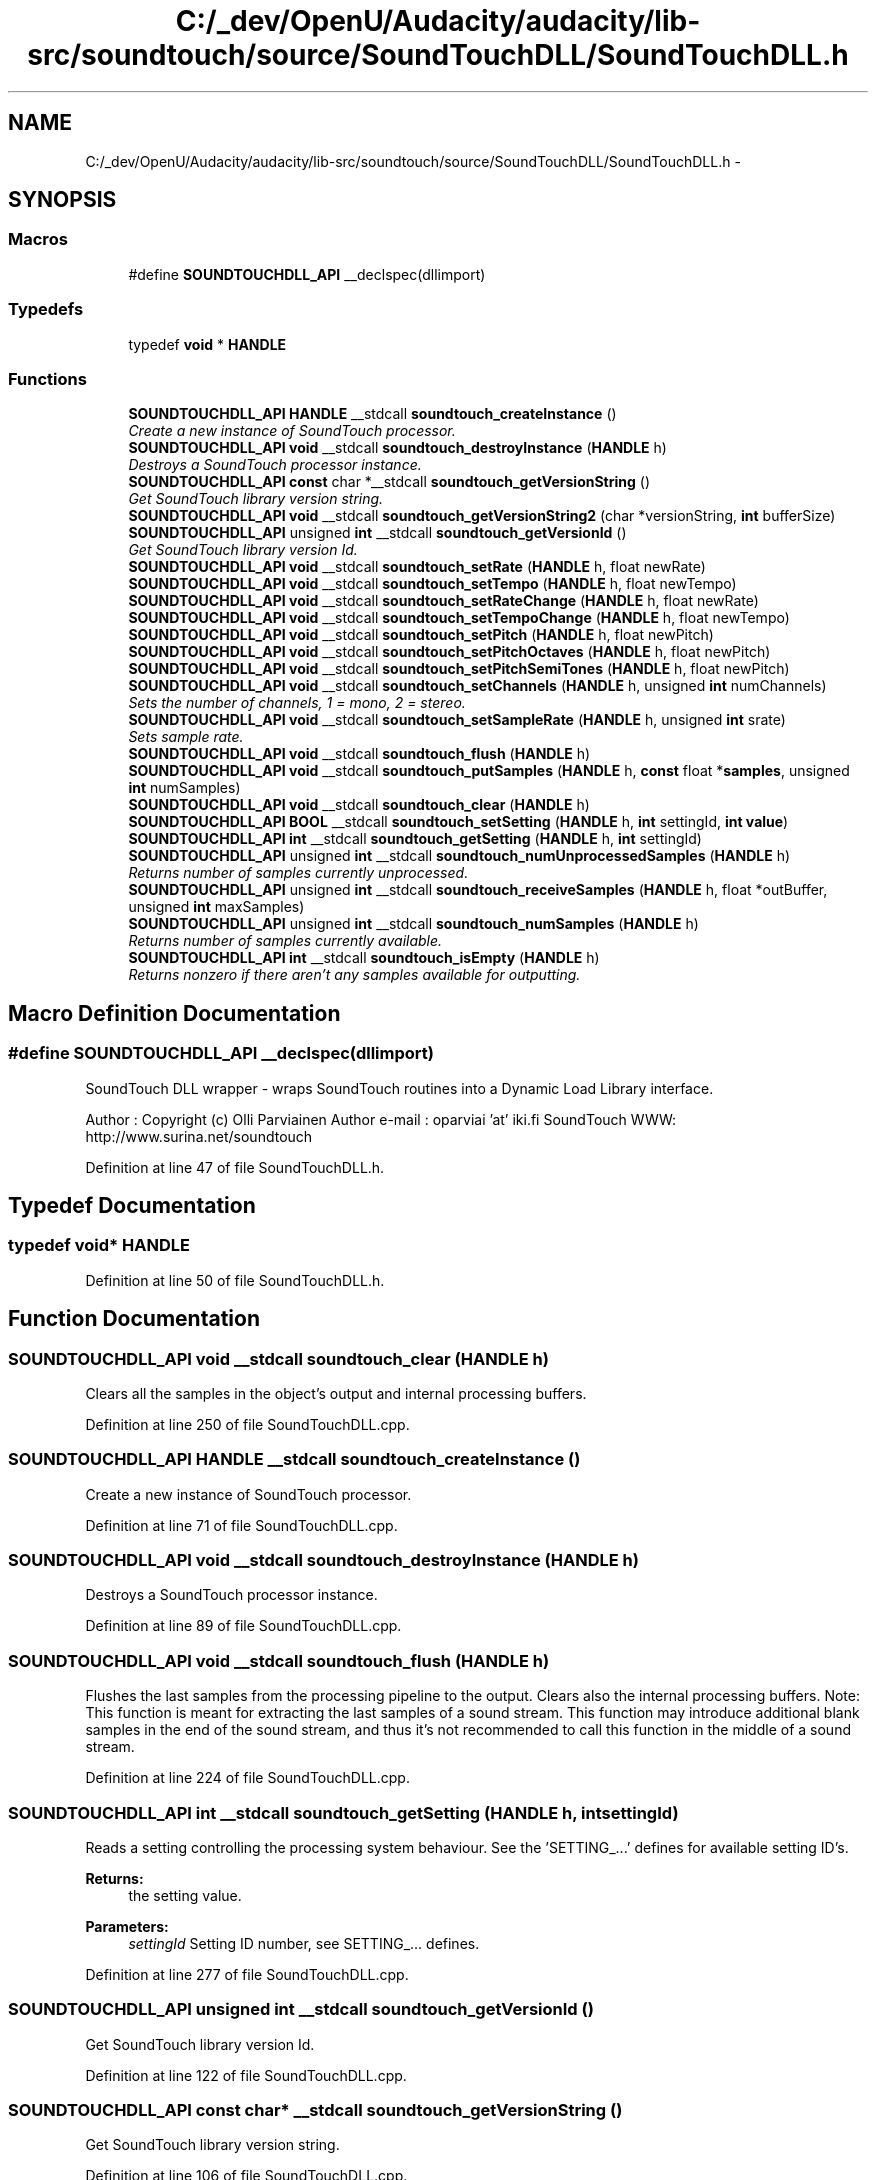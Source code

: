 .TH "C:/_dev/OpenU/Audacity/audacity/lib-src/soundtouch/source/SoundTouchDLL/SoundTouchDLL.h" 3 "Thu Apr 28 2016" "Audacity" \" -*- nroff -*-
.ad l
.nh
.SH NAME
C:/_dev/OpenU/Audacity/audacity/lib-src/soundtouch/source/SoundTouchDLL/SoundTouchDLL.h \- 
.SH SYNOPSIS
.br
.PP
.SS "Macros"

.in +1c
.ti -1c
.RI "#define \fBSOUNDTOUCHDLL_API\fP   __declspec(dllimport)"
.br
.in -1c
.SS "Typedefs"

.in +1c
.ti -1c
.RI "typedef \fBvoid\fP * \fBHANDLE\fP"
.br
.in -1c
.SS "Functions"

.in +1c
.ti -1c
.RI "\fBSOUNDTOUCHDLL_API\fP \fBHANDLE\fP __stdcall \fBsoundtouch_createInstance\fP ()"
.br
.RI "\fICreate a new instance of SoundTouch processor\&. \fP"
.ti -1c
.RI "\fBSOUNDTOUCHDLL_API\fP \fBvoid\fP __stdcall \fBsoundtouch_destroyInstance\fP (\fBHANDLE\fP h)"
.br
.RI "\fIDestroys a SoundTouch processor instance\&. \fP"
.ti -1c
.RI "\fBSOUNDTOUCHDLL_API\fP \fBconst\fP char *__stdcall \fBsoundtouch_getVersionString\fP ()"
.br
.RI "\fIGet SoundTouch library version string\&. \fP"
.ti -1c
.RI "\fBSOUNDTOUCHDLL_API\fP \fBvoid\fP __stdcall \fBsoundtouch_getVersionString2\fP (char *versionString, \fBint\fP bufferSize)"
.br
.ti -1c
.RI "\fBSOUNDTOUCHDLL_API\fP unsigned \fBint\fP __stdcall \fBsoundtouch_getVersionId\fP ()"
.br
.RI "\fIGet SoundTouch library version Id\&. \fP"
.ti -1c
.RI "\fBSOUNDTOUCHDLL_API\fP \fBvoid\fP __stdcall \fBsoundtouch_setRate\fP (\fBHANDLE\fP h, float newRate)"
.br
.ti -1c
.RI "\fBSOUNDTOUCHDLL_API\fP \fBvoid\fP __stdcall \fBsoundtouch_setTempo\fP (\fBHANDLE\fP h, float newTempo)"
.br
.ti -1c
.RI "\fBSOUNDTOUCHDLL_API\fP \fBvoid\fP __stdcall \fBsoundtouch_setRateChange\fP (\fBHANDLE\fP h, float newRate)"
.br
.ti -1c
.RI "\fBSOUNDTOUCHDLL_API\fP \fBvoid\fP __stdcall \fBsoundtouch_setTempoChange\fP (\fBHANDLE\fP h, float newTempo)"
.br
.ti -1c
.RI "\fBSOUNDTOUCHDLL_API\fP \fBvoid\fP __stdcall \fBsoundtouch_setPitch\fP (\fBHANDLE\fP h, float newPitch)"
.br
.ti -1c
.RI "\fBSOUNDTOUCHDLL_API\fP \fBvoid\fP __stdcall \fBsoundtouch_setPitchOctaves\fP (\fBHANDLE\fP h, float newPitch)"
.br
.ti -1c
.RI "\fBSOUNDTOUCHDLL_API\fP \fBvoid\fP __stdcall \fBsoundtouch_setPitchSemiTones\fP (\fBHANDLE\fP h, float newPitch)"
.br
.ti -1c
.RI "\fBSOUNDTOUCHDLL_API\fP \fBvoid\fP __stdcall \fBsoundtouch_setChannels\fP (\fBHANDLE\fP h, unsigned \fBint\fP numChannels)"
.br
.RI "\fISets the number of channels, 1 = mono, 2 = stereo\&. \fP"
.ti -1c
.RI "\fBSOUNDTOUCHDLL_API\fP \fBvoid\fP __stdcall \fBsoundtouch_setSampleRate\fP (\fBHANDLE\fP h, unsigned \fBint\fP srate)"
.br
.RI "\fISets sample rate\&. \fP"
.ti -1c
.RI "\fBSOUNDTOUCHDLL_API\fP \fBvoid\fP __stdcall \fBsoundtouch_flush\fP (\fBHANDLE\fP h)"
.br
.ti -1c
.RI "\fBSOUNDTOUCHDLL_API\fP \fBvoid\fP __stdcall \fBsoundtouch_putSamples\fP (\fBHANDLE\fP h, \fBconst\fP float *\fBsamples\fP, unsigned \fBint\fP numSamples)"
.br
.ti -1c
.RI "\fBSOUNDTOUCHDLL_API\fP \fBvoid\fP __stdcall \fBsoundtouch_clear\fP (\fBHANDLE\fP h)"
.br
.ti -1c
.RI "\fBSOUNDTOUCHDLL_API\fP \fBBOOL\fP __stdcall \fBsoundtouch_setSetting\fP (\fBHANDLE\fP h, \fBint\fP settingId, \fBint\fP \fBvalue\fP)"
.br
.ti -1c
.RI "\fBSOUNDTOUCHDLL_API\fP \fBint\fP __stdcall \fBsoundtouch_getSetting\fP (\fBHANDLE\fP h, \fBint\fP settingId)"
.br
.ti -1c
.RI "\fBSOUNDTOUCHDLL_API\fP unsigned \fBint\fP __stdcall \fBsoundtouch_numUnprocessedSamples\fP (\fBHANDLE\fP h)"
.br
.RI "\fIReturns number of samples currently unprocessed\&. \fP"
.ti -1c
.RI "\fBSOUNDTOUCHDLL_API\fP unsigned \fBint\fP __stdcall \fBsoundtouch_receiveSamples\fP (\fBHANDLE\fP h, float *outBuffer, unsigned \fBint\fP maxSamples)"
.br
.ti -1c
.RI "\fBSOUNDTOUCHDLL_API\fP unsigned \fBint\fP __stdcall \fBsoundtouch_numSamples\fP (\fBHANDLE\fP h)"
.br
.RI "\fIReturns number of samples currently available\&. \fP"
.ti -1c
.RI "\fBSOUNDTOUCHDLL_API\fP \fBint\fP __stdcall \fBsoundtouch_isEmpty\fP (\fBHANDLE\fP h)"
.br
.RI "\fIReturns nonzero if there aren't any samples available for outputting\&. \fP"
.in -1c
.SH "Macro Definition Documentation"
.PP 
.SS "#define SOUNDTOUCHDLL_API   __declspec(dllimport)"
SoundTouch DLL wrapper - wraps SoundTouch routines into a Dynamic Load Library interface\&.
.PP
Author : Copyright (c) Olli Parviainen Author e-mail : oparviai 'at' iki\&.fi SoundTouch WWW: http://www.surina.net/soundtouch 
.PP
Definition at line 47 of file SoundTouchDLL\&.h\&.
.SH "Typedef Documentation"
.PP 
.SS "typedef \fBvoid\fP* \fBHANDLE\fP"

.PP
Definition at line 50 of file SoundTouchDLL\&.h\&.
.SH "Function Documentation"
.PP 
.SS "\fBSOUNDTOUCHDLL_API\fP \fBvoid\fP __stdcall soundtouch_clear (\fBHANDLE\fP h)"
Clears all the samples in the object's output and internal processing buffers\&. 
.PP
Definition at line 250 of file SoundTouchDLL\&.cpp\&.
.SS "\fBSOUNDTOUCHDLL_API\fP \fBHANDLE\fP __stdcall soundtouch_createInstance ()"

.PP
Create a new instance of SoundTouch processor\&. 
.PP
Definition at line 71 of file SoundTouchDLL\&.cpp\&.
.SS "\fBSOUNDTOUCHDLL_API\fP \fBvoid\fP __stdcall soundtouch_destroyInstance (\fBHANDLE\fP h)"

.PP
Destroys a SoundTouch processor instance\&. 
.PP
Definition at line 89 of file SoundTouchDLL\&.cpp\&.
.SS "\fBSOUNDTOUCHDLL_API\fP \fBvoid\fP __stdcall soundtouch_flush (\fBHANDLE\fP h)"
Flushes the last samples from the processing pipeline to the output\&. Clears also the internal processing buffers\&. Note: This function is meant for extracting the last samples of a sound stream\&. This function may introduce additional blank samples in the end of the sound stream, and thus it's not recommended to call this function in the middle of a sound stream\&. 
.PP
Definition at line 224 of file SoundTouchDLL\&.cpp\&.
.SS "\fBSOUNDTOUCHDLL_API\fP \fBint\fP __stdcall soundtouch_getSetting (\fBHANDLE\fP h, \fBint\fP settingId)"
Reads a setting controlling the processing system behaviour\&. See the 'SETTING_\&.\&.\&.' defines for available setting ID's\&.
.PP
\fBReturns:\fP
.RS 4
the setting value\&. 
.RE
.PP

.PP
\fBParameters:\fP
.RS 4
\fIsettingId\fP Setting ID number, see SETTING_\&.\&.\&. defines\&. 
.RE
.PP

.PP
Definition at line 277 of file SoundTouchDLL\&.cpp\&.
.SS "\fBSOUNDTOUCHDLL_API\fP unsigned \fBint\fP __stdcall soundtouch_getVersionId ()"

.PP
Get SoundTouch library version Id\&. 
.PP
Definition at line 122 of file SoundTouchDLL\&.cpp\&.
.SS "\fBSOUNDTOUCHDLL_API\fP \fBconst\fP char* __stdcall soundtouch_getVersionString ()"

.PP
Get SoundTouch library version string\&. 
.PP
Definition at line 106 of file SoundTouchDLL\&.cpp\&.
.SS "\fBSOUNDTOUCHDLL_API\fP \fBvoid\fP __stdcall soundtouch_getVersionString2 (char * versionString, \fBint\fP bufferSize)"
Get SoundTouch library version string - alternative function for environments that can't properly handle character string as return value 
.PP
Definition at line 114 of file SoundTouchDLL\&.cpp\&.
.SS "\fBSOUNDTOUCHDLL_API\fP \fBint\fP __stdcall soundtouch_isEmpty (\fBHANDLE\fP h)"

.PP
Returns nonzero if there aren't any samples available for outputting\&. 
.PP
Definition at line 332 of file SoundTouchDLL\&.cpp\&.
.SS "\fBSOUNDTOUCHDLL_API\fP unsigned \fBint\fP __stdcall soundtouch_numSamples (\fBHANDLE\fP h)"

.PP
Returns number of samples currently available\&. 
.PP
Definition at line 322 of file SoundTouchDLL\&.cpp\&.
.SS "\fBSOUNDTOUCHDLL_API\fP unsigned \fBint\fP __stdcall soundtouch_numUnprocessedSamples (\fBHANDLE\fP h)"

.PP
Returns number of samples currently unprocessed\&. 
.PP
Definition at line 289 of file SoundTouchDLL\&.cpp\&.
.SS "\fBSOUNDTOUCHDLL_API\fP \fBvoid\fP __stdcall soundtouch_putSamples (\fBHANDLE\fP h, \fBconst\fP \fBSAMPLETYPE\fP * samples, \fBuint\fP numSamples)"
Adds 'numSamples' pcs of samples from the 'samples' memory position into the input of the object\&. Notice that sample rate \fIhas_to\fP be set before calling this function, otherwise throws a runtime_error exception\&. 
.PP
\fBParameters:\fP
.RS 4
\fIsamples\fP Pointer to sample buffer\&. 
.br
\fInumSamples\fP Number of samples in buffer\&. Notice that in case of stereo-sound a single sample contains data for both channels\&. 
.RE
.PP

.PP
Definition at line 235 of file SoundTouchDLL\&.cpp\&.
.SS "\fBSOUNDTOUCHDLL_API\fP unsigned \fBint\fP __stdcall soundtouch_receiveSamples (\fBHANDLE\fP h, \fBSAMPLETYPE\fP * outBuffer, \fBuint\fP maxSamples)"
Adjusts book-keeping so that given number of samples are removed from beginning of the sample buffer without copying them anywhere\&.
.PP
Used to reduce the number of samples in the buffer when accessing the sample buffer directly with 'ptrBegin' function\&. 
.PP
\fBParameters:\fP
.RS 4
\fIoutBuffer\fP Buffer where to copy output samples\&. 
.br
\fImaxSamples\fP How many samples to receive at max\&. 
.RE
.PP

.PP
Definition at line 303 of file SoundTouchDLL\&.cpp\&.
.SS "\fBSOUNDTOUCHDLL_API\fP \fBvoid\fP __stdcall soundtouch_setChannels (\fBHANDLE\fP h, unsigned \fBint\fP numChannels)"

.PP
Sets the number of channels, 1 = mono, 2 = stereo\&. 
.PP
Definition at line 200 of file SoundTouchDLL\&.cpp\&.
.SS "\fBSOUNDTOUCHDLL_API\fP \fBvoid\fP __stdcall soundtouch_setPitch (\fBHANDLE\fP h, float newPitch)"
Sets new pitch control value\&. Original pitch = 1\&.0, smaller values represent lower pitches, larger values higher pitch\&. 
.PP
Definition at line 170 of file SoundTouchDLL\&.cpp\&.
.SS "\fBSOUNDTOUCHDLL_API\fP \fBvoid\fP __stdcall soundtouch_setPitchOctaves (\fBHANDLE\fP h, float newPitch)"
Sets pitch change in octaves compared to the original pitch (-1\&.00 \&.\&. +1\&.00);
.PP
Sets pitch change in octaves compared to the original pitch (-1\&.00 \&.\&. +1\&.00) 
.PP
Definition at line 180 of file SoundTouchDLL\&.cpp\&.
.SS "\fBSOUNDTOUCHDLL_API\fP \fBvoid\fP __stdcall soundtouch_setPitchSemiTones (\fBHANDLE\fP h, float newPitch)"
Sets pitch change in semi-tones compared to the original pitch (-12 \&.\&. +12);
.PP
Sets pitch change in semi-tones compared to the original pitch (-12 \&.\&. +12) 
.PP
Definition at line 190 of file SoundTouchDLL\&.cpp\&.
.SS "\fBSOUNDTOUCHDLL_API\fP \fBvoid\fP __stdcall soundtouch_setRate (\fBHANDLE\fP h, float newRate)"
Sets new rate control value\&. Normal rate = 1\&.0, smaller values represent slower rate, larger faster rates\&. 
.PP
Definition at line 129 of file SoundTouchDLL\&.cpp\&.
.SS "\fBSOUNDTOUCHDLL_API\fP \fBvoid\fP __stdcall soundtouch_setRateChange (\fBHANDLE\fP h, float newRate)"
Sets new rate control value as a difference in percents compared to the original rate (-50 \&.\&. +100 %);
.PP
Sets new rate control value as a difference in percents compared to the original rate (-50 \&.\&. +100 %) 
.PP
Definition at line 150 of file SoundTouchDLL\&.cpp\&.
.SS "\fBSOUNDTOUCHDLL_API\fP \fBvoid\fP __stdcall soundtouch_setSampleRate (\fBHANDLE\fP h, unsigned \fBint\fP srate)"

.PP
Sets sample rate\&. 
.PP
Definition at line 209 of file SoundTouchDLL\&.cpp\&.
.SS "\fBSOUNDTOUCHDLL_API\fP \fBBOOL\fP __stdcall soundtouch_setSetting (\fBHANDLE\fP h, \fBint\fP settingId, \fBint\fP value)"
Changes a setting controlling the processing system behaviour\&. See the 'SETTING_\&.\&.\&.' defines for available setting ID's\&.
.PP
\fBReturns:\fP
.RS 4
'TRUE' if the setting was succesfully changed 
.RE
.PP

.PP
\fBParameters:\fP
.RS 4
\fIsettingId\fP Setting ID number\&. see SETTING_\&.\&.\&. defines\&. 
.br
\fIvalue\fP New setting value\&. 
.RE
.PP

.PP
Definition at line 262 of file SoundTouchDLL\&.cpp\&.
.SS "\fBSOUNDTOUCHDLL_API\fP \fBvoid\fP __stdcall soundtouch_setTempo (\fBHANDLE\fP h, float newTempo)"
Sets new tempo control value\&. Normal tempo = 1\&.0, smaller values represent slower tempo, larger faster tempo\&. 
.PP
Definition at line 140 of file SoundTouchDLL\&.cpp\&.
.SS "\fBSOUNDTOUCHDLL_API\fP \fBvoid\fP __stdcall soundtouch_setTempoChange (\fBHANDLE\fP h, float newTempo)"
Sets new tempo control value as a difference in percents compared to the original tempo (-50 \&.\&. +100 %);
.PP
Sets new tempo control value as a difference in percents compared to the original tempo (-50 \&.\&. +100 %) 
.PP
Definition at line 160 of file SoundTouchDLL\&.cpp\&.
.SH "Author"
.PP 
Generated automatically by Doxygen for Audacity from the source code\&.
